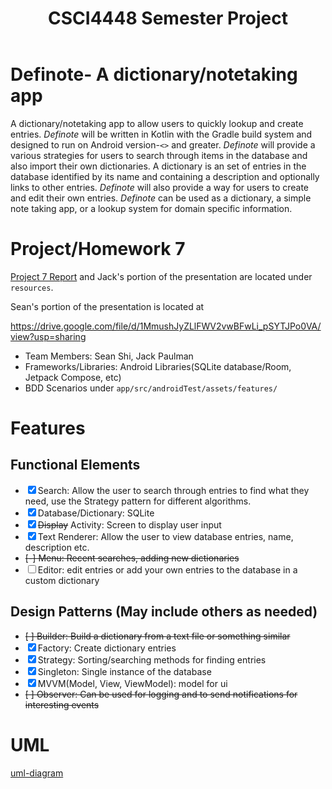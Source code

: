#+TITLE: CSCI4448 Semester Project
#+DESCRIPTION: CSCI4448 Semester Project
#+OPTIONS: toc:nil num:nil
#+BIND: org-latex-title-command "\\begin{center}\\Large %t\\end{center}"
#+EXPORT_FILE_NAME: resources/proposal
#+LATEX_HEADER: \usepackage{enumitem}
#+LATEX_HEADER: \setlist{noitemsep}
* Definote- A dictionary/notetaking app
A dictionary/notetaking app to allow users to quickly lookup and create entries.
/Definote/ will be written in Kotlin with the Gradle build system and designed to run on Android version-=<>= and greater.
/Definote/ will provide a various strategies for users to search through items in the database and also import their own dictionaries.
A dictionary is an set of entries in the database identified by its name and containing a description and optionally links to other entries.
/Definote/ will also provide a way for users to create and edit their own entries.
/Definote/ can be used as a dictionary,
a simple note taking app, or a lookup system for domain specific information.

* Project/Homework 7
[[file:resources/Project 7 Update.pdf][Project 7 Report]] and Jack's portion of the presentation are located under =resources=.

Sean's portion of the presentation is located at

[[https://drive.google.com/file/d/1MmushJyZLlFWV2vwBFwLi_pSYTJPo0VA/view?usp=sharing][https://drive.google.com/file/d/1MmushJyZLlFWV2vwBFwLi_pSYTJPo0VA/view?usp=sharing]]

- Team Members: Sean Shi, Jack Paulman
- Frameworks/Libraries: Android Libraries(SQLite database/Room, Jetpack Compose, etc)
- BDD Scenarios under =app/src/androidTest/assets/features/=

* Features
** Functional Elements
- [X] Search: Allow the user to search through entries to find what they need, use the Strategy pattern for different algorithms.
- [X] Database/Dictionary: SQLite
- [X] +Display+ Activity: Screen to display user input
- [X] Text Renderer: Allow the user to view database entries, name, description etc.
- +[-] Menu: Recent searches, adding new dictionaries+
- [ ] Editor: edit entries or add your own entries to the database in a custom dictionary
** Design Patterns (May include others as needed)
- +[ ] Builder: Build a dictionary from a text file or something similar+
- [X] Factory: Create dictionary entries
- [X] Strategy: Sorting/searching methods for finding entries
- [X] Singleton: Single instance of the database
- [X] MVVM(Model, View, ViewModel): model for ui
- +[ ] Observer: Can be used for logging and to send notifications for interesting events+

* UML
[[file:resources/class-diagram.png][uml-diagram]]
